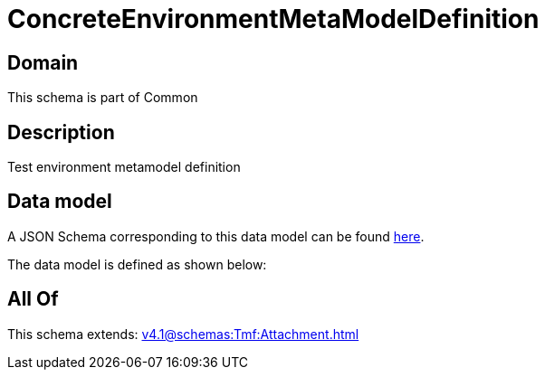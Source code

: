 = ConcreteEnvironmentMetaModelDefinition

[#domain]
== Domain

This schema is part of Common

[#description]
== Description

Test environment metamodel definition


[#data_model]
== Data model

A JSON Schema corresponding to this data model can be found https://tmforum.org[here].

The data model is defined as shown below:


[#all_of]
== All Of

This schema extends: xref:v4.1@schemas:Tmf:Attachment.adoc[]
